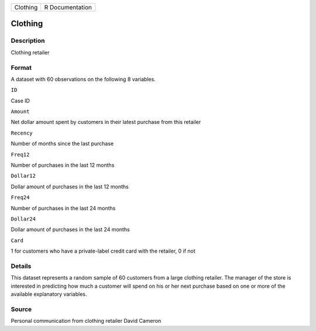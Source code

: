 +------------+-------------------+
| Clothing   | R Documentation   |
+------------+-------------------+

Clothing
--------

Description
~~~~~~~~~~~

Clothing retailer

Format
~~~~~~

A dataset with 60 observations on the following 8 variables.

``ID``

Case ID

``Amount``

Net dollar amount spent by customers in their latest purchase from this
retailer

``Recency``

Number of months since the last purchase

``Freq12``

Number of purchases in the last 12 months

``Dollar12``

Dollar amount of purchases in the last 12 months

``Freq24``

Number of purchases in the last 24 months

``Dollar24``

Dollar amount of purchases in the last 24 months

``Card``

1 for customers who have a private-label credit card with the retailer,
0 if not

Details
~~~~~~~

This dataset represents a random sample of 60 customers from a large
clothing retailer. The manager of the store is interested in predicting
how much a customer will spend on his or her next purchase based on one
or more of the available explanatory variables.

Source
~~~~~~

Personal communication from clothing retailer David Cameron
